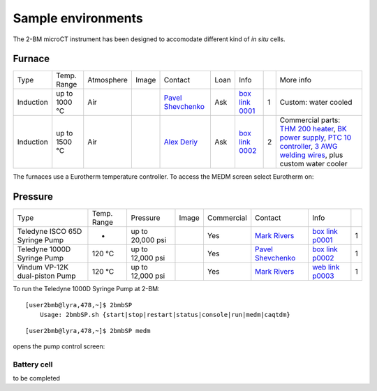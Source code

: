 Sample environments
===================

The 2-BM microCT instrument has been designed to accomodate different kind of *in situ* cells.

Furnace
-------

+----------------+--------------+------------+---------+-------------------------+------+-------------------+----+-----------------------------------------------------------------------------------------------------------------------------------+
|  Type          | Temp. Range  | Atmosphere |  Image  | Contact                 | Loan |  Info             |    | More info                                                                                                                         |
+----------------+--------------+------------+---------+-------------------------+------+-------------------+----+-----------------------------------------------------------------------------------------------------------------------------------+
| Induction      | up to 1000 °C| Air        | |00001| | `Pavel Shevchenko`_     | Ask  |  `box link 0001`_ |  1 | Custom: water cooled                                                                                                              |
+----------------+--------------+------------+---------+-------------------------+------+-------------------+----+-----------------------------------------------------------------------------------------------------------------------------------+
| Induction      | up to 1500 °C| Air        | |00002| | `Alex Deriy`_           | Ask  |  `box link 0002`_ |  2 | Commercial parts: `THM 200 heater`_, `BK power supply`_, `PTC 10 controller`_, `3 AWG welding wires`_, plus custom water cooler   |
+----------------+--------------+------------+---------+-------------------------+------+-------------------+----+-----------------------------------------------------------------------------------------------------------------------------------+

.. _THM 200 heater: https://mhi-inc.com/microtube_heaters.html
.. _BK power supply: https://www.bkprecision.com/products/power-supplies/1693-1-15v-60a-switching-dc-power-supply-with-remote-sense.html
.. _PTC 10 controller: https://www.thinksrs.com/products/ptc10.html
.. _3 AWG welding wires: https://www.mcmaster.com/welding-wire


.. _box link 0001: https://anl.box.com/s/9qeu4xcm0bahty4pxgj7qhgt87277vci
.. _box link 0002: https://anl.box.com/s/i6t27uspatnpqdlhcne9pitkhg3m3axm

.. |00001| image:: ../img/furnace_00001.png
    :width: 20pt
    :height: 20pt

.. |00002| image:: ../img/furnace_00002.png
    :width: 20pt
    :height: 20pt

.. _Pavel Shevchenko: mail to:  pshevchenko@anl.gov
.. _Alex Deriy: mail to: deriy@anl.gov

The furnaces use a Eurotherm temperature controller. To access the MEDM screen select Eurotherm on:

.. image:: ../img/eurotherm.png
    :width: 512pt
    :height: 300pt

Pressure
--------

+--------------------------------+--------------+-------------------+----------+--------------------------------------------+-------------------------+---------------------------+------+
| Type                           | Temp. Range  | Pressure          |  Image   | Commercial                                 | Contact                 |  Info                     |      |
+--------------------------------+--------------+-------------------+----------+--------------------------------------------+-------------------------+---------------------------+------+
| Teledyne ISCO 65D Syringe Pump |      -       | up to 20,000 psi  | |p00001| | Yes                                        | `Mark Rivers`_          |  `box link p0001`_        |  1   |
+--------------------------------+--------------+-------------------+----------+--------------------------------------------+-------------------------+---------------------------+------+
| Teledyne 1000D Syringe Pump    |   120 °C     | up to 12,000 psi  | |p00002| | Yes                                        | `Pavel Shevchenko`_     |  `box link p0002`_        |  1   |
+--------------------------------+--------------+-------------------+----------+--------------------------------------------+-------------------------+---------------------------+------+
| Vindum VP-12K dual-piston Pump |   120 °C     | up to 12,000 psi  | |p00003| | Yes                                        | `Mark Rivers`_          |  `web link p0003`_        |  1   |
+--------------------------------+--------------+-------------------+----------+--------------------------------------------+-------------------------+---------------------------+------+

To run the Teledyne 1000D Syringe Pump at 2-BM::

    [user2bmb@lyra,478,~]$ 2bmbSP 
        Usage: 2bmbSP.sh {start|stop|restart|status|console|run|medm|caqtdm}

::

    [user2bmb@lyra,478,~]$ 2bmbSP medm 

opens the pump control screen:

.. image:: ../img/pump_00001.png
   :width: 340px
   :align: center
   :alt: tomo_user


.. _box link p0001: https://anl.box.com/s/3xw458cbs0t1k80l2jzxjon148uftqqq
.. _box link p0002: https://anl.box.com/s/3xw458cbs0t1k80l2jzxjon148uftqqq
.. _web link p0003: https://vindum.com/products/vp-series-high-pressure-metering-pumps


.. |p00001| image:: ../img/press_00001.png
    :width: 20pt
    :height: 20pt

.. |p00002| image:: ../img/press_00002.png
    :width: 20pt
    :height: 20pt

.. |p00003| image:: ../img/press_00003.png
    :width: 20pt
    :height: 20pt

.. _Pavel Shevchenko: mail to:  pshevchenko@anl.gov
.. _Mark Rivers: mail to:  rivers@cars.uchicago.edu



Battery cell
~~~~~~~~~~~~

to be completed

